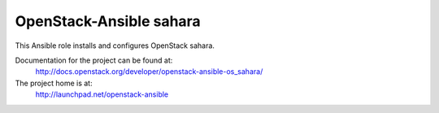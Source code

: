 ========================
OpenStack-Ansible sahara
========================

This Ansible role installs and configures OpenStack sahara.

Documentation for the project can be found at:
  http://docs.openstack.org/developer/openstack-ansible-os_sahara/

The project home is at:
  http://launchpad.net/openstack-ansible
